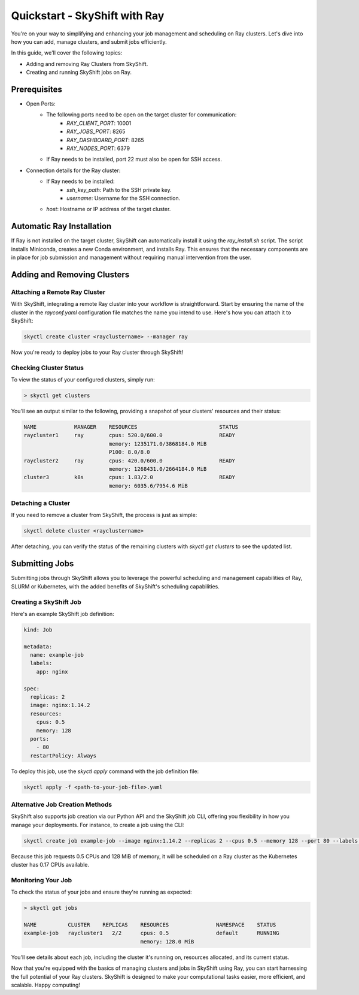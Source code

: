 .. _ray_quickstart:

Quickstart - SkyShift with Ray
===============================

You're on your way to simplifying and enhancing your job management and 
scheduling on Ray clusters. Let's dive into how you can add, manage clusters, 
and submit jobs efficiently.

In this guide, we'll cover the following topics:

- Adding and removing Ray Clusters from SkyShift.
- Creating and running SkyShift jobs on Ray.

Prerequisites
+++++++++++++++++++++++++++++++

- Open Ports:
    - The following ports need to be open on the target cluster for communication:
        - `RAY_CLIENT_PORT`: 10001
        - `RAY_JOBS_PORT`: 8265
        - `RAY_DASHBOARD_PORT`: 8265
        - `RAY_NODES_PORT`: 6379
    - If Ray needs to be installed, port 22 must also be open for SSH access.

- Connection details for the Ray cluster:
    - If Ray needs to be installed:
        - `ssh_key_path`: Path to the SSH private key.
        - `username`: Username for the SSH connection.
    - `host`: Hostname or IP address of the target cluster.

Automatic Ray Installation
+++++++++++++++++++++++++++

If Ray is not installed on the target cluster, SkyShift can automatically install it using the `ray_install.sh` script. The script installs Miniconda, creates a new Conda environment, and installs Ray. This ensures that the necessary components are in place for job submission and management without requiring manual intervention from the user.

Adding and Removing Clusters
+++++++++++++++++++++++++++++++

Attaching a Remote Ray Cluster
^^^^^^^^^^^^^^^^^^^^^^^^^^^^^^

With SkyShift, integrating a remote Ray cluster into your workflow is straightforward. 
Start by ensuring the name of the cluster in the `rayconf.yaml` configuration file matches the 
name you intend to use. Here's how you can attach it to SkyShift:

.. code-block:: shell

    skyctl create cluster <rayclustername> --manager ray 

Now you're ready to deploy jobs to your Ray cluster through SkyShift!

Checking Cluster Status
^^^^^^^^^^^^^^^^^^^^^^^^

To view the status of your configured clusters, simply run:

.. code-block:: shell

    > skyctl get clusters

You'll see an output similar to the following, providing a snapshot of your clusters' resources and 
their status:

.. code-block:: none

    NAME            MANAGER    RESOURCES                          STATUS
    raycluster1     ray        cpus: 520.0/600.0                  READY
                               memory: 1235171.0/3868184.0 MiB
                               P100: 8.0/8.0
    raycluster2     ray        cpus: 420.0/600.0                  READY
                               memory: 1268431.0/2664184.0 MiB
    cluster3        k8s        cpus: 1.83/2.0                     READY
                               memory: 6035.6/7954.6 MiB

Detaching a Cluster
^^^^^^^^^^^^^^^^^^^

If you need to remove a cluster from SkyShift, the process is just as simple:

.. code-block:: shell

    skyctl delete cluster <rayclustername>

After detaching, you can verify the status of the remaining clusters with `skyctl get clusters` to see 
the updated list.

Submitting Jobs
+++++++++++++++

Submitting jobs through SkyShift allows you to leverage the powerful scheduling and management 
capabilities of Ray, SLURM or Kubernetes, with the added benefits of SkyShift's scheduling capabilities.

Creating a SkyShift Job
^^^^^^^^^^^^^^^^^^^^^^

Here's an example SkyShift job definition:

.. code-block:: yaml

    kind: Job

    metadata: 
      name: example-job
      labels:
        app: nginx

    spec:
      replicas: 2
      image: nginx:1.14.2
      resources:
        cpus: 0.5
        memory: 128
      ports:
        - 80
      restartPolicy: Always

To deploy this job, use the `skyctl apply` command with the job definition file:

.. code-block:: shell

    skyctl apply -f <path-to-your-job-file>.yaml

Alternative Job Creation Methods
^^^^^^^^^^^^^^^^^^^^^^^^^^^^^^^^^

SkyShift also supports job creation via our Python API and the SkyShift job CLI, offering you 
flexibility in how you manage your deployments. For instance, to create a job using the CLI:

.. code-block:: shell

    skyctl create job example-job --image nginx:1.14.2 --replicas 2 --cpus 0.5 --memory 128 --port 80 --labels app=nginx

Because this job requests 0.5 CPUs and 128 MiB of memory, it will be scheduled on a Ray cluster as
the Kubernetes cluster has 0.17 CPUs available.

Monitoring Your Job
^^^^^^^^^^^^^^^^^^^^

To check the status of your jobs and ensure they're running as expected:

.. code-block:: shell

    > skyctl get jobs

    NAME          CLUSTER    REPLICAS    RESOURCES               NAMESPACE    STATUS
    example-job   raycluster1   2/2      cpus: 0.5               default      RUNNING
                                         memory: 128.0 MiB

You'll see details about each job, including the cluster it's running on, resources allocated, 
and its current status.

Now that you're equipped with the basics of managing clusters and jobs in SkyShift using Ray, 
you can start harnessing the full potential of your Ray clusters. SkyShift is designed to make your 
computational tasks easier, more efficient, and scalable. Happy computing!
